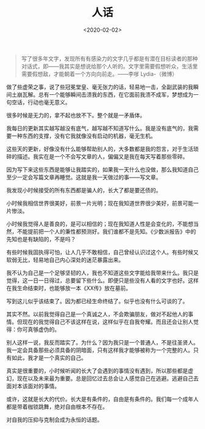 #+TITLE: 人话
#+DATE: <2020-02-02>
#+TAGS[]: 随笔

#+BEGIN_QUOTE
  写了很多年文字，发现所有有感染力的文字几乎都是有潜在目标读者的那种对话式，即------我其实是想说给那个人听的。文字里需要假想听众，生活里需要假想敌，才能朝着一个方向向前走。------李嗲
  Lydia-（微博）
#+END_QUOTE

做了些虚荣之事，说了些冠冕堂皇、毫无张力的话，轻易地一击，全副武装的我瞬间土崩瓦解。总有一个能够瞬间击溃我的东西，在它面前我溃不成军，梦想成为一句空话，行动也毫无意义。

很多时候是无力的，拿不起也放不下。整个就是一矛盾体。

我每日的更新其实越写越没有底气，越写越不知道写什么。我是没有底气的，我需要一种东西的支撑，没有它我就像没有启动的机器，毫无生机。

这些天的更新，好像没有什么能够帮助别人的，大多数都是我的怨言，对于生活琐碎的描述。我实在是一个不会写文章的人，偏偏又是我在每天写着那些零碎。

因为写下来这些东西是能够让我踏实的，如果我一天什么也没做，那么我知道自己至少一定会写篇文章再睡觉。这就是我一天做过的事------写文章。

我发现小时候接受的所有东西都是骗人的，长大了都是要还债的。

小时候我相信世界很美好，前景一片光明；现在我知道世界很少美好，前景可能一片惨淡。

小时候我觉得人是善良的，是可以相信的；现在我知道人性是会变化的，不能想当然，不能提前把一个人的秉性都预测好。我们谁都不是先知。《少数派报告》中的先知也是有缺陷的，不是吗？

有些时候我固执得可怕，让人几乎不敢相信，自己曾经认识过这个人。有些时候又软弱无比，轻易地自己内心深处的迷茫暴露出来。

我不认为自己是一个足够坚韧的人，我也不知道这些文字能给我带来什么。我只是觉得，这一日一日得过，总要留下些什么。即便只是些没有人看的文字也好。这样在我生命结束时，也能够放一本《XX传》放在墓前。

写到这儿似乎该结束了。因为都已经生命终结了。似乎也没有什么可谈的了。

其实不然。以前我觉得自己是一个真诚之人，不会欺骗朋友，做对不起他人的事情。但现在的我觉得自己不该这样在说，这样似乎在自我夸耀。而且还会让别人觉得：你可真够虚伪的。

别人这样一说，我反而踏实了。为什么？因为我只是一个普通人，不是往圣贤人。我一定会具备那些必须具备的阴暗面，只有这样我才能够被称为一个完整的人。只有如此，我才是一个真实的自己。

真实是很重要的，小时候听闻的长大了会遇到的事情没有遇到，所以那些都是虚幻，现在以及未来最为重要。总是回忆过去总会让人感觉自己在逃避。逃避自己去面对本该面对的事情。

或许，这就是长大的代价。长大是有条件的，自由是有条件的。我们每一个成年人都是带着枷锁跳舞，绝对自由根本不存在。

对自我的压抑与克制会成为永恒的话题。
